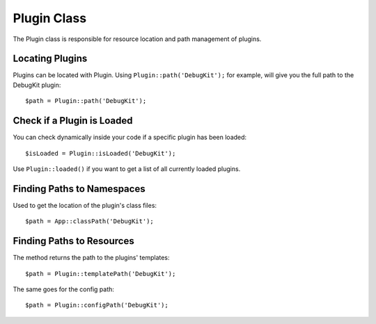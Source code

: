 Plugin Class
############

.. php:namespace:: Cake\Core

.. php:class:: Plugin

The Plugin class is responsible for resource location and path management of plugins.

Locating Plugins
================

.. php:staticmethod:: path(string $plugin)

Plugins can be located with Plugin. Using ``Plugin::path('DebugKit');``
for example, will give you the full path to the DebugKit plugin::

    $path = Plugin::path('DebugKit');

Check if a Plugin is Loaded
===========================

You can check dynamically inside your code if a specific plugin has been loaded::

    $isLoaded = Plugin::isLoaded('DebugKit');

Use ``Plugin::loaded()`` if you want to get a list of all currently loaded plugins.

Finding Paths to Namespaces
===========================

.. php:staticmethod:: classPath(string $plugin)

Used to get the location of the plugin's class files::

    $path = App::classPath('DebugKit');

Finding Paths to Resources
==========================

.. php:staticmethod:: templatePath(string $plugin)

The method returns the path to the plugins' templates::

    $path = Plugin::templatePath('DebugKit');

The same goes for the config path::

    $path = Plugin::configPath('DebugKit');

.. meta::
    :title lang=en: Plugin Class
    :keywords lang=en: compatible implementation,model behaviors,path management,loading files,php class,class loading,model behavior,class location,component model,management class,autoloader,classname,directory location,override,conventions,lib,textile,cakephp,php classes,loaded
